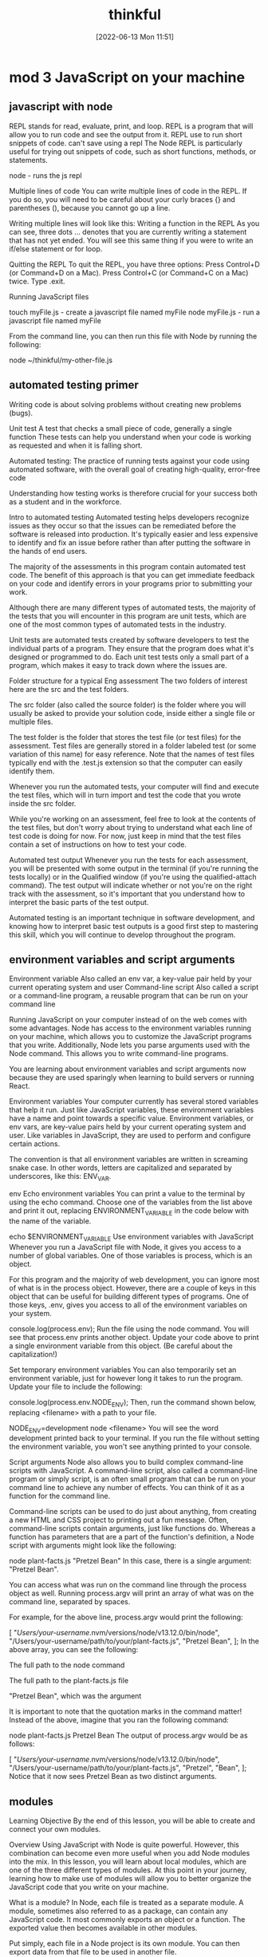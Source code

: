 :PROPERTIES:
:ID:       c4ffc59c-65b7-4f0e-b749-bcd46ef75fb0
:END:
#+title: thinkful
#+date: [2022-06-13 Mon 11:51]

* mod 3 JavaScript on your machine

** javascript with node

REPL stands for read, evaluate, print, and loop.
REPL is a program that will allow you to run code and see the output from it.
REPL use to run short snippets of code.
can't save using a repl
The Node REPL is particularly useful for trying out snippets of code, such as short functions, methods, or statements.

node - runs the js repl


Multiple lines of code
You can write multiple lines of code in the REPL.
If you do so, you will need to be careful about your curly braces {} and parentheses (), because you cannot go up a line.

Writing multiple lines will look like this:
Writing a function in the REPL
As you can see, three dots ... denotes that you are currently writing a statement that has not yet ended.
You will see this same thing if you were to write an if/else statement or for loop.

Quitting the REPL
To quit the REPL, you have three options:
Press Control+D (or Command+D on a Mac).
Press Control+C (or Command+C on a Mac) twice.
Type .exit.

Running JavaScript files

touch myFile.js - create a javascript file named myFile
node myFile.js - run a javascript file named myFile

From the command line, you can then run this file with Node by running the following:

node ~/thinkful/my-other-file.js

** automated testing primer

Writing code is about solving problems without creating new problems (bugs).

Unit test A test that checks a small piece of code, generally a single function
These tests can help you understand when your code is working as requested and when it is falling short.

Automated testing: The practice of running tests against your code using automated software, with the overall goal of creating high-quality, error-free code

Understanding how testing works is therefore crucial for your success both as a student and in the workforce.

Intro to automated testing
Automated testing helps developers recognize issues as they occur so that the issues can be remediated before the software is released into production.
It's typically easier and less expensive to identify and fix an issue before rather than after putting the software in the hands of end users.

The majority of the assessments in this program contain automated test code.
The benefit of this approach is that you can get immediate feedback on your code and identify errors in your programs prior to submitting your work.

Although there are many different types of automated tests, the majority of the tests that you will encounter in this program are unit tests, which are one of the most common types of automated tests in the industry.

Unit tests are automated tests created by software developers to test the individual parts of a program.
They ensure that the program does what it's designed or programmed to do.
Each unit test tests only a small part of a program, which makes it easy to track down where the issues are.


Folder structure for a typical Eng assessment
The two folders of interest here are the src and the test folders.

The src folder (also called the source folder) is the folder where you will usually be asked to provide your solution code, inside either a single file or multiple files.

The test folder is the folder that stores the test file (or test files) for the assessment.
Test files are generally stored in a folder labeled test (or some variation of this name) for easy reference.
Note that the names of test files typically end with the .test.js extension so that the computer can easily identify them.

Whenever you run the automated tests, your computer will find and execute the test files, which will in turn import and test the code that you wrote inside the src folder.

While you're working on an assessment, feel free to look at the contents of the test files, but don't worry about trying to understand what each line of test code is doing for now.
For now, just keep in mind that the test files contain a set of instructions on how to test your code.

Automated test output
Whenever you run the tests for each assessment, you will be presented with some output in the terminal (if you're running the tests locally) or in the Qualified window (if you're using the qualified-attach command).
The test output will indicate whether or not you're on the right track with the assessment, so it's important that you understand how to interpret the basic parts of the test output.

Automated testing is an important technique in software development, and knowing how to interpret basic test outputs is a good first step to mastering this skill, which you will continue to develop throughout the program.

** environment variables and script arguments

Environment variable Also called an env var, a key-value pair held by your current operating system and user
Command-line script Also called a script or a command-line program, a reusable program that can be run on your command line

Running JavaScript on your computer instead of on the web comes with some advantages.
 Node has access to the environment variables running on your machine, which allows you to customize the JavaScript programs that you write.
 Additionally, Node lets you parse arguments used with the Node command.
 This allows you to write command-line programs.

You are learning about environment variables and script arguments now because they are used sparingly when learning to build servers or running React.

Environment variables
Your computer currently has several stored variables that help it run.
Just like JavaScript variables, these environment variables have a name and point towards a specific value.
Environment variables, or env vars, are key-value pairs held by your current operating system and user.
Like variables in JavaScript, they are used to perform and configure certain actions.

The convention is that all environment variables are written in screaming snake case.
 In other words, letters are capitalized and separated by underscores, like this: ENV_VAR.



env Echo environment variables
You can print a value to the terminal by using the echo command.
Choose one of the variables from the list above and print it out, replacing ENVIRONMENT_VARIABLE in the code below with the name of the variable.

echo $ENVIRONMENT_VARIABLE
Use environment variables with JavaScript
Whenever you run a JavaScript file with Node, it gives you access to a number of global variables.
One of those variables is process, which is an object.

For this program and the majority of web development, you can ignore most of what is in the process object.
However, there are a couple of keys in this object that can be useful for building different types of programs.
One of those keys, .env, gives you access to all of the environment variables on your system.


console.log(process.env);
Run the file using the node command.
You will see that process.env prints another object.
Update your code above to print a single environment variable from this object. (Be careful about the capitalization!)

Set temporary environment variables
You can also temporarily set an environment variable, just for however long it takes to run the program.
Update your file to include the following:

console.log(process.env.NODE_ENV);
Then, run the command shown below, replacing <filename> with a path to your file.

NODE_ENV=development node <filename>
You will see the word development printed back to your terminal. If you run the file without setting the environment variable, you won't see anything printed to your console.

Script arguments
Node also allows you to build complex command-line scripts with JavaScript.
A command-line script, also called a command-line program or simply script, is an often small program that can be run on your command line to achieve any number of effects.
You can think of it as a function for the command line.

Command-line scripts can be used to do just about anything, from creating a new HTML and CSS project to printing out a fun message.
Often, command-line scripts contain arguments, just like functions do.
Whereas a function has parameters that are a part of the function's definition, a Node script with arguments might look like the following:

node plant-facts.js "Pretzel Bean"
In this case, there is a single argument: "Pretzel Bean".

You can access what was run on the command line through the process object as well. Running process.argv will print an array of what was on the command line, separated by spaces.

For example, for the above line, process.argv would print the following:

[
  "/Users/your-username/.nvm/versions/node/v13.12.0/bin/node",
  "/Users/your-username/path/to/your/plant-facts.js",
  "Pretzel Bean",
];
In the above array, you can see the following:

The full path to the node command

The full path to the plant-facts.js file

"Pretzel Bean", which was the argument

It is important to note that the quotation marks in the command matter! Instead of the above, imagine that you ran the following command:

node plant-facts.js Pretzel Bean
The output of process.argv would be as follows:

[
  "/Users/your-username/.nvm/versions/node/v13.12.0/bin/node",
  "/Users/your-username/path/to/your/plant-facts.js",
  "Pretzel",
  "Bean",
];
Notice that it now sees Pretzel Bean as two distinct arguments.

** modules

Learning Objective
By the end of this lesson, you will be able to create and connect your own modules.

Overview
Using JavaScript with Node is quite powerful. However, this combination can become even more useful when you add Node modules into the mix. In this lesson, you will learn about local modules, which are one of the three different types of modules. At this point in your journey, learning how to make use of modules will allow you to better organize the JavaScript code that you write on your machine.

What is a module?
In Node, each file is treated as a separate module. A module, sometimes also referred to as a package, can contain any JavaScript code. It most commonly exports an object or a function. The exported value then becomes available in other modules.

Put simply, each file in a Node project is its own module. You can then export data from that file to be used in another file.

Do this
Create a new folder
In this lesson, you will be asked to make a few different files to practice the concepts that you are learning. Create a new folder with a memorable name, like learning-node-modules/.

Local modules
The best way to understand modules is to create and use them. For example, take a look at the following code. Imagine that it is in a file called plants.js.

function findPlantById(plants, id) {
  let result = null;
  for (let i = 0; i < plants.length; i++) {
    let plant = plants[i];
    if (plant.id === id) {
      result = plant;
    }
  }
  return result;
}

module.exports = findPlantById;
The above function expects an array of objects as the first argument passed to the function, where each object has an id. It then accepts an id. The function then loops through all of the plants and returns the one that has a matching id. If none match, it returns null.

At the end of the code block shown above, you may have noticed the following line:

module.exports = findPlantById;
This line indicates that the file is a module. A function is being exported from this file.

You can use this function in another file. For example, take a look at the following code. Imagine that it is in a file called main.js.

let find = require("./plants");
let plants = [
  { id: 1, name: "Garden Rocket Arugula" },
  { id: 2, name: "Watercress" },
  { id: 3, name: "Royal Rose Radicchio" },
];

const result = find(plants, 2);
console.log(result);
The new and important part of the code above is the require() function. The require() function takes a path as an argument. If no file extension is given, it will assume that the file is a JavaScript file. It looks into that file and then finds what is exported, and whatever is exported is returned from the require() function.

So, in the above file, the following happens:

The findPlantById() function is imported from the plants.js file. Notice that it is assigned to a new name, find, although it can be assigned any name.

A plants variable is declared, which points to an array of objects with IDs.

The find() function is called with the appropriate arguments.

Do this
Create a module
In the folder that you've created, create two new files: plants.js and main.js. Copy the above content into the files as appropriate, and then run the main.js file.

You will see the following output:

{ id: 2, name: "Watercress" }
View the default value
In your plants.js file, comment out the line that is exporting the function, as follows:

// module.exports = findPlantById;
Then, at the top of your main.js file, add the following line:

console.log(require("./plants.js"));
What do you see? You should see an empty object. By default, if you require a file that doesn't have a module.exports statement, you will receive an empty object.

Now, undo the changes that you made in this step.

Export an object
After you've undone the changes from the above task, update your plants.js file with the following export statement. This export statement should replace the one that you already have.

module.exports = { findPlantById: findPlantById };
Now, you are exporting an object instead of a function. How would you update your code in main.js so that you can still call the function?

There are a few ways that could work, but one option is to update the code as follows:

let plantFunctions = require("./plants");
let plants = [
  { id: 1, name: "Garden Rocket Arugula" },
  { id: 2, name: "Watercress" },
  { id: 3, name: "Royal Rose Radicchio" },
];

console.log(plantFunctions.findPlantById(plants, 2));

** the package.json file

Configuration file Any file that's necessary to run an overall project but may not have explicit code inside of it

Each folder that you create and plan to run with Node can be considered a Node package or project.
These projects can contain a configuration file, package.json, which gives additional information about the project.
This configuration file also allows for some interesting functionality through the use of npm, the command-line tool that you installed at the beginning of this module.

Configuration files
So far, the files that you've created have been JavaScript files that you've been able to run with Node.
These files are, obviously, critical to running code in that they have code in them.
As you advance throughout this program, you will also come across a number of configuration files, which are essential to larger projects.
Configuration files can generally be described as any file that's necessary to run an overall project but may not have explicit code (functions) inside of it.

For example, your text editor (whether it's Visual Studio Code, Sublime, or something else) likely has a settings file that defines how your text editor works. These settings may determine how your code is spaced or what colors your text editor shows. These settings don't explicitly run your text editor, but they do shape how the text editor is run.

The package.json file
For Node projects, the main configuration file is the package.json file. This file contains meta information about the project and allows you to customize some commands that can be run.

The package.json file can be created through npm. After navigating to the folder where you want to create your project, you can create a package.json file by running the following command on the command line:

npm init -y
The above command will create a new package.json file in the directory where it was run. It will also fill in some default values.

Note: Each Node project should only have a single package.json file.

Do this
Create a package.json file
Create a new directory called first-package-json on your computer. On your command line, navigate to that directory and run the above command to create a package.json file.

Take a look at the file that was just created. Note that it looks similar to a JavaScript object.

JSON
The file that you created isn't a JavaScript file—it's a JSON file. JSON stands for JavaScript Object Notation, which is different from JavaScript. JSON looks like a JavaScript object but has more limitations. In particular, when writing JSON, you must consider the following:

All keys in a JSON file must be wrapped in quotations.

A JSON file cannot include JavaScript comments or variables. Instead, the file must only contain a single JavaScript object.

Values such as booleans, numbers, strings, arrays, and other objects are valid in JSON.

Keys
If you used the command suggested earlier in this lesson, your package.json file will look something like this by default:

{
  "name": "first-package-json",
  "version": "1.0.0",
  "description": "",
  "main": "index.js",
  "scripts": {
    "test": "echo \"Error: no test specified\" && exit 1"
  },
  "keywords": [],
  "author": "",
  "license": "ISC"
}
All of the above keys are optional. But there are a few that you will want to keep—especially the following:

name: This is the name of your package. By default, it will take the name from your folder's name.

description: This is a description of your project. You can place whatever you want here.

scripts: This is where you will set up scripts to be run through npm. You will learn more about scripts below.

You can learn more about the package.json file and other keys in the package.json documentation.

Scripts
Right now, one of the most useful skills that you can learn is how to build scripts with the package.json file. The scripts key has a value that is an object. Each key in that object is the name of a script that can be run from the command line. The value associated with that key is a string containing any valid command-line code. Running that script with npm will execute the code on the command line.

For example, take the following default script:

{
  "test": "echo \"Error: no test specified\" && exit 1"
}
This script can be run with the following command:

npm run test
When the above command is run on the command line in the folder where the package.json file exists, it will run the value as a script. Here's an example:

Example of running npm test
After npm run test was run, the value of the test command was run. That is, a specific message was echoed.

You can create new scripts by adding new key-value pairs. For example, the following script will simply run the pwd command on the command line.

"print-working-directory": "pwd"
To run the command, you would type the following:

npm run print-working-directory
Note: If you try to include the above script, make sure to use the correct syntax for your JSON file.

Do this
Run JavaScript with npm
In the first-package-json folder, create a new file called main.js. Add the following code to it:

console.log("Hello, world!");
Then, add a script called dev that will run the following command:

node main.js
Afterward, on the command line, you should be able to run the following command and see "Hello, world!" printed to the console.

npm run dev
Default commands
The npm program expects you to use some common terms like start and test. For these common terms, you can skip the run part of the command.

npm test
However, you will still need to use the run part of the command for custom scripts.

npm run dev
More of the supported scripts can be found in the npm scripts documentation.

** installing packages


Open-source Code that is available to be viewed, downloaded, and edited by anyone

The npm tool can help you install and manage these packages.

Viewing packages
https://npmjs.com/ - where javascript packages can be found


Moment
Take a look at the Moment package.
This page shows you information about how to install the package, how it can be used, and various statistics on the package's usage.
For example, this package describes itself as "a lightweight JavaScript date library for parsing, validating, manipulating, and formatting dates."

You also can see that this package has been downloaded often and has been updated recently.
When you're assessing whether or not to use a package, it is a good idea to look at these statistics.

Note: You may notice from the documentation that the Moment package is now a legacy project and is no longer being updated. However, Moment continues to be a very popular and useful package, and you'll work with it throughout this lesson.

Reading documentation
You learned that the Moment package can help parse and format dates in JavaScript.
How does it do this? To answer this question, you will need to read the documentation.

So far, you have likely only seen documentation on the official JavaScript language from MDN.
MDN is a great resource, but it doesn't contain documentation on packages.

Now, you will need to look instead at the specific package and its documentation.
Thankfully, Moment has fantastic documentation, which can be found at Moment's website.

Reading documentation is its own skill, and it can be challenging at first. As you come across phrases and terms that you don't understand, you will need to be patient and look up new concepts.

Installing
You can install a package with a simple npm command:

npm install <package-name>
npm i <package-name>

Running this command (while changing <package-name> to the name of the package) will do the following:
If a node_modules/ folder doesn't already exist, a node_modules/ folder will be created in the current directory.
If a package-lock.json file doesn't already exist, a package-lock.json file will be created in the current directory.
If a package.json file does already exist, the package and its version number will be recorded in the package.json file.
The package will be downloaded from the web to your computer.
In general, you always want to have a package.json file before running any install commands.


Do this
Create a JavaScript project
First, complete the following steps:

Create a new directory called installing-packages.

Then, create a package.json file and a main.js file.

In the package.json file, create a start script that runs your main.js file with Node.

Finally, include the following in your main.js file:

console.log("The current date is: " + Date.now());
When you run your script, you will see something like the following show in your terminal:

The current date is: 1592329893846
Install the Moment package
The above date isn't very useful! Instead, try using the Moment package. Install Moment using the following command:

npm install moment
Then, require the Moment package in your main.js file:

let moment = require("moment");
Run your code and confirm that the output looks the same as it did before.

Use Moment
Now it is time to actually use Moment. Before looking at the solution below, try reading the Moment documentation yourself, and look for how you might display a more human-readable date format.

If you're having a hard time, try looking at the display format section of the documentation. As you can see, there are actually several ways to display dates with Moment.

If you're still having trouble, you can replace your console.log() statement with the following:

console.log("The current date is: " + moment().format("MMMM Do, YYYY"));
Dependencies
Whenever you install a package with npm install or npm i, the installation will be recorded in your package.json file under a key titled dependencies. It will look something like this:

"dependencies": {
  "moment": "^2.26.0"
}
The string value next to the package name is the version number for that package. If you are interested in the version number syntax, you may optionally read more about it in the package.json dependencies documentation.

Developer dependencies
In the future, you may also see a command like this:

npm install <package-name> --save-dev
The --save-dev flag will be included for packages that are necessary only for the development of the project, not for running it. Packages installed with that flag will show up under the devDependencies key instead of dependencies.

The reason behind this will be explained whenever it is asked of you. For now, just keep in mind that you may see this flag.

The package-lock.json file
The package-lock.json file is automatically created whenever you install a package. Similarly to package.json, package-lock.json is a configuration file.

The difference is that you will never need to edit this file. The package-lock.json file is essentially metadata for package.json. Although it is required, it does not require any management by you.

You can read more about the package-lock.json file in the package-lock.json documentation.

Node modules
When you install a package, that package's code will be added to a node_modules folder. Modules that aren't created by you or installed in Node will be contained in this folder.

As you'll see, the installed packages also have a package.json file. If the installed package has its own dependencies, those packages will also be installed.

You can delete the node_modules folder at any time and reinstall the packages by using the npm install command without providing a package name. By default, npm install will install everything listed in your package.json file.

Do this
Browse the node_modules/ folder
Take a look inside the node_modules/ folder inside your installing-packages/ directory. You will see a single folder: moment/.

Look around the folder briefly, and try to find the package.json file. As you can see, Moment is just another Node project, like the one that you have!

** Assesment: JavaScript on your machine

* mod 4 JavaScript foundations

* unsorted

1. Understand the problem - aka "reflect the question back into your our words."
    -  Do you understand all the words used in stating the problem?
    -  What are you asked to find or show?
    -  Can you restate the problem in your own words?
    -  Can you think of a picture or diagram that might help you understand the problem?
    -  Is there enough information to enable you to find a solution?

2. Devise a plan - aka "Pseudocode"
    * Guess and check           |   * Look for a pattern
    * Make an orderly list      |   * Draw a picture
    * Eliminate possibilities   |   * Solve a simpler problem
    * Use symmetry              |   * Use a model
    * Consider special cases    |   * Work backwards
    * Use direct reasoning      |   * Use a formula
    * Solve an equation         |   * Be ingenious

3. Carry out the plan - aka "code your Pseudocode"
    * Third. Carry out your plan.
    * Carrying out your plan of the solution, check each step. Can you see clearly that the step is correct? Can you prove that it is correct?

4. Look back - aka "refactor"
    * Fourth. Examine the solution obtained.
    * Can you check the result? Can you check the argument?
    * Can you derive the solution differently? Can you see it at a glance?
    * Can you use the result, or the method, for some other problem?

Content delivery network
Also known as a CDN, a network of servers that helps web page content to load more quickly
